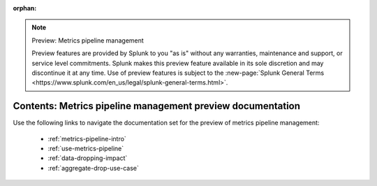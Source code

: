 :orphan:

.. note:: Preview: Metrics pipeline management

    Preview features are provided by Splunk to you "as is" without any warranties, maintenance and support, or service level commitments. Splunk makes this preview feature available in its sole discretion and may discontinue it at any time. Use of preview features is subject to the :new-page:`Splunk General Terms <https://www.splunk.com/en_us/legal/splunk-general-terms.html>`.


.. _metrics-pipeline-preview-sitemap:

**************************************************************************
Contents: Metrics pipeline management preview documentation
**************************************************************************

Use the following links to navigate the documentation set for the preview of metrics pipeline management:

    * :ref:`metrics-pipeline-intro`
    * :ref:`use-metrics-pipeline`
    * :ref:`data-dropping-impact`
    * :ref:`aggregate-drop-use-case`

